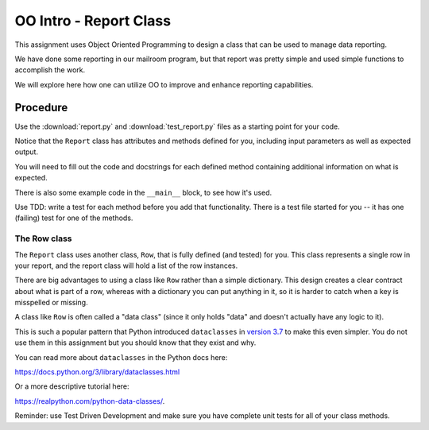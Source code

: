 .. _oo_intro:

#######################
OO Intro - Report Class
#######################

This assignment uses Object Oriented Programming to design a class that can be used to manage data reporting.

We have done some reporting in our mailroom program, but that report was pretty simple and used simple functions to accomplish the work.

We will explore here how one can utilize OO to improve and enhance reporting capabilities.


Procedure
=========

Use the :download:`report.py` and :download:`test_report.py` files as a starting point for your code.

Notice that the ``Report`` class has attributes and methods defined for you, including input parameters as well as expected output.

You will need to fill out the code and docstrings for each defined method containing additional information on what is expected.

There is also some example code in the ``__main__`` block, to see how it's used.

Use TDD: write a test for each method before you add that functionality. There is a test file started for you -- it has one (failing) test for one of the methods.

The Row class
-------------

The ``Report`` class uses another class, ``Row``, that is fully defined (and tested) for you. This class represents a single row in your report, and the report class will hold a list of the row instances.

There are big advantages to using a class like ``Row`` rather than a simple dictionary. This design creates a clear contract about what is part of a row, whereas with a dictionary you can put anything in it, so it is harder to catch when a key is misspelled or missing.

A class like ``Row`` is often called a "data class" (since it only holds "data" and doesn't actually have any logic to it).

This is such a popular pattern that Python introduced ``dataclasses`` in
`version 3.7 <https://www.python.org/dev/peps/pep-0557>`_ to make this even simpler.
You do not use them in this assignment but you should know that they exist and why.

You can read more about ``dataclasses`` in the Python docs here:

https://docs.python.org/3/library/dataclasses.html

Or a more descriptive tutorial here:

https://realpython.com/python-data-classes/.

Reminder: use Test Driven Development and make sure you have complete unit tests for all of your class methods.
